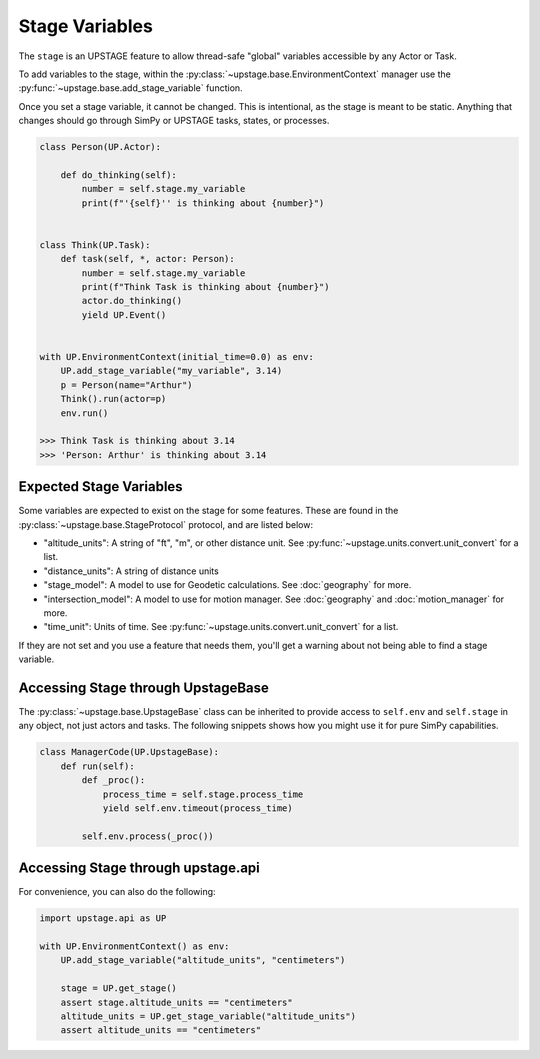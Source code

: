 ===============
Stage Variables
===============

The ``stage`` is an UPSTAGE feature to allow thread-safe "global" variables accessible by any Actor or Task.

To add variables to the stage, within the :py:class:`~upstage.base.EnvironmentContext` manager use the :py:func:`~upstage.base.add_stage_variable` function.

Once you set a stage variable, it cannot be changed. This is intentional, as the stage is meant to be static. Anything that changes should go through
SimPy or UPSTAGE tasks, states, or processes. 

.. code-block:: python

    class Person(UP.Actor):
        
        def do_thinking(self):
            number = self.stage.my_variable
            print(f"'{self}'' is thinking about {number}")


    class Think(UP.Task):
        def task(self, *, actor: Person):
            number = self.stage.my_variable
            print(f"Think Task is thinking about {number}")
            actor.do_thinking()
            yield UP.Event()


    with UP.EnvironmentContext(initial_time=0.0) as env:
        UP.add_stage_variable("my_variable", 3.14)
        p = Person(name="Arthur")
        Think().run(actor=p)
        env.run()

    >>> Think Task is thinking about 3.14
    >>> 'Person: Arthur' is thinking about 3.14


Expected Stage Variables
===========================

Some variables are expected to exist on the stage for some features. These are found in the :py:class:`~upstage.base.StageProtocol` protocol,
and are listed below:

* "altitude_units": A string of "ft", "m", or other distance unit. See :py:func:`~upstage.units.convert.unit_convert` for a list.
* "distance_units": A string of distance units
* "stage_model": A model to use for Geodetic calculations. See :doc:`geography` for more.
* "intersection_model": A model to use for motion manager. See :doc:`geography` and :doc:`motion_manager` for more.
* "time_unit": Units of time. See :py:func:`~upstage.units.convert.unit_convert` for a list.

If they are not set and you use a feature that needs them, you'll get a warning about not being able to find a stage variable.


Accessing Stage through UpstageBase
===================================

The :py:class:`~upstage.base.UpstageBase` class can be inherited to provide access to ``self.env`` and ``self.stage`` in any object, not just 
actors and tasks. The following snippets shows how you might use it for pure SimPy capabilities.

.. code-block:: python

    class ManagerCode(UP.UpstageBase):
        def run(self):
            def _proc():
                process_time = self.stage.process_time
                yield self.env.timeout(process_time)
            
            self.env.process(_proc())


Accessing Stage through upstage.api
===================================

For convenience, you can also do the following:

.. code-block:: python

    import upstage.api as UP

    with UP.EnvironmentContext() as env:
        UP.add_stage_variable("altitude_units", "centimeters")

        stage = UP.get_stage()
        assert stage.altitude_units == "centimeters"
        altitude_units = UP.get_stage_variable("altitude_units")
        assert altitude_units == "centimeters"
